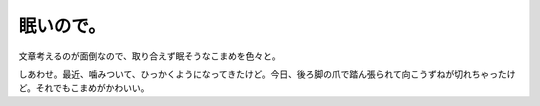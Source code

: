 眠いので。
==========

文章考えるのが面倒なので、取り合えず眠そうなこまめを色々と。


.. image:: /img/20090810005100.png


.. image:: /img/20090814005217.png


.. image:: /img/20090814005218.png


.. image:: /img/20090814005224.png


.. image:: /img/20090814005223.png


.. image:: /img/20090814005234.png


.. image:: /img/20090814005236.png


.. image:: /img/20090814005237.png


.. image:: /img/20090814005238.png


.. image:: /img/20090814005239.png


.. image:: /img/20090814005240.png


.. image:: /img/20090814005233.png


.. image:: /img/20090814005232.png


.. image:: /img/20090814005231.png



しあわせ。最近、噛みついて、ひっかくようになってきたけど。今日、後ろ脚の爪で踏ん張られて向こうずねが切れちゃったけど。それでもこまめがかわいい。






.. author:: default
.. categories:: cat
.. tags::
.. comments::
